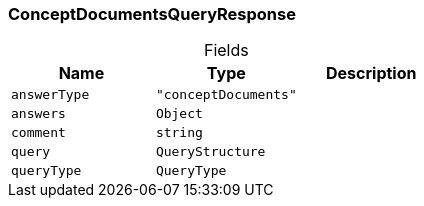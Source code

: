 [#_ConceptDocumentsQueryResponse]
=== ConceptDocumentsQueryResponse

[caption=""]
.Fields
// tag::properties[]
[cols=",,"]
[options="header"]
|===
|Name |Type |Description
a| `answerType` a| `"conceptDocuments"` a| 
a| `answers` a| `Object` a| 
a| `comment` a| `string` a| 
a| `query` a| `QueryStructure` a| 
a| `queryType` a| `QueryType` a| 
|===
// end::properties[]

